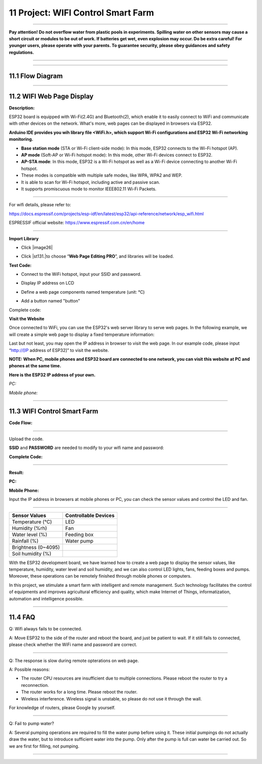 11 Project: WIFI Control Smart Farm
~~~~~~~~~~~~~~~~~~~~~~~~~~~~~~~~~~~~~

--------------

**Pay attention! Do not overflow water from plastic pools in
experiments. Spilling water on other sensors may cause a short circuit
or modules to be out of work. If batteries get wet, even explosion may
occur. Do be extra careful! For younger users, please operate with your
parents. To guarantee security, please obey guidances and safety
regulations.**

--------------

.. image:: ./scratch_img/cout11.png
   :alt: img

--------------



11.1 Flow Diagram
^^^^^^^^^^^^^^^^^^^

.. image:: ./scratch_img/image-2023060810533419png
   :alt: image-20230608105334194

--------------



11.2 WIFI Web Page Display
^^^^^^^^^^^^^^^^^^^^^^^^^^^^

**Description:**

ESP32 board is equipped with Wi-Fi(2.4G) and Bluetooth(2), which
enable it to easily connect to WiFi and communicate with other devices
on the network. What's more, web pages can be displayed in browsers via
ESP32.

.. image:: ./scratch_img/cou111.png
   :alt: img

**Arduino IDE provides you wih library file <WiFi.h>, which support
Wi-Fi configurations and ESP32 Wi-Fi networking monitoring.**

-  **Base station mode** (STA or Wi-Fi client-side mode): In this mode,
   ESP32 connects to the Wi-Fi hotspot (AP).
-  **AP mode** (Soft-AP or Wi-Fi hotspot mode): In this mode, other
   Wi-Fi devices connect to ESP32.
-  **AP-STA mode**: In this mode, ESP32 is a Wi-Fi hotspot as well as a
   Wi-Fi device connecting to another Wi-Fi hotspot.
-  These modes is compatible with multiple safe modes, like WPA, WPA2
   and WEP.
-  It is able to scan for Wi-Fi hotspot, including active and passive
   scan.
-  It supports promiscuous mode to monitor IEEE802.11 Wi-Fi Packets.

--------------

For wifi details, please refer to:

https://docs.espressif.com/projects/esp-idf/en/latest/esp32/api-reference/network/esp_wifi.html

ESPRESSIF official website: https://www.espressif.com.cn/en/home

.. image:: ./scratch_img/cou112.png
   :alt: img

--------------

**Import Library**

-  Click |image26|

-  Click |st131.|\ to choose “\ **Web Page Editing PRO**\ ”, and
   libraries will be loaded.

   .. image:: ./scratch_img/st131.png
      :alt: img

**Test Code:**

-  Connect to the WiFi hotspot, input your SSID and password.

   .. image:: ./scratch_img/st13png
      :alt: img

-  Display IP address on LCD

   .. image:: ./scratch_img/st135.png
      :alt: img

-  Define a web page components named temperature (unit: ℃)

   .. image:: ./scratch_img/st136.png
      :alt: img

   .. image:: ./scratch_img/st136-1.png
      :alt: img

-  Add a button named "button"

   .. image:: ./scratch_img/st141.png
      :alt: img

   .. image:: ./scratch_img/st141-1.png
      :alt: img

Complete code:

.. image:: ./scratch_img/st137.png
   :alt: img

**Visit the Website**

Once connected to WiFi, you can use the ESP32's web server library to
serve web pages. In the following example, we will create a simple web
page to display a fixed temperature information:

Last but not least, you may open the IP address in browser to visit the
web page. In our example code, please input “http://[IP address of
ESP32]” to visit the website.

**NOTE: When PC, mobile phones and ESP32 board are connected to one
network, you can visit this website at PC and phones at the same time.**

**Here is the ESP32 IP address of your own.**

*PC:*

.. image:: ./scratch_img/st132.png
   :alt: img

*Mobile phone:*

.. image:: ./scratch_img/st133.png
   :alt: img

--------------



11.3 WIFI Control Smart Farm
^^^^^^^^^^^^^^^^^^^^^^^^^^^^^^

**Code Flow:**

.. image:: ./scratch_img/flo11.png
   :alt: img

--------------

Upload the code.

**SSID** and **PASSWORD** are needed to modify to your wifi name and
password:

.. image:: ./scratch_img/st13png
   :alt: img

**Complete Code:**

.. image:: ./scratch_img/1745373845026.png
   :alt: 11.2WiFi-HTML-1745373845026

--------------

**Result:**

**PC:**

.. image:: ./scratch_img/st140.png
   :alt: img

**Mobile Phone:**

.. image:: ./scratch_img/st139.png
   :alt: img

Input the IP address in browsers at mobile phones or PC, you can check
the sensor values and control the LED and fan.

--------------

.. container:: table-wrapper

   =================== ====================
   Sensor Values       Controllable Devices
   =================== ====================
   Temperature (℃)     LED
   Humidity (%rh)      Fan
   Water level (%)     Feeding box
   Rainfall (%)        Water pump
   Brightness (0~4095) 
   Soil humidity (%)   
   =================== ====================

With the ESP32 development board, we have learned how to create a web
page to display the sensor values, like temperature, humidity, water
level and soil humidity, and we can also control LED lights, fans,
feeding boxes and pumps. Moreover, these operations can be remotely
finished through mobile phones or computers.

.. image:: ./scratch_img/cou118.png
   :alt: img

In this project, we stimulate a smart farm with intelligent and remote
management. Such technology facilitates the control of equipments and
improves agricultural efficiency and quality, which make Internet of
Things, informatization, automation and intelligence possible.

--------------



11.4 FAQ
^^^^^^^^^^

Q: Wifi always fails to be connected.

A: Move ESP32 to the side of the router and reboot the board, and just
be patient to wait. If it still fails to connected, please check whether
the WiFi name and password are correct.

--------------

Q: The response is slow during remote opterations on web page.

A: Possible reasons:

-  The router CPU resources are insufficient due to multiple
   connections. Please reboot the router to try a reconnection.
-  The router works for a long time. Please reboot the router.
-  Wireless interference. Wireless signal is unstable, so please do not
   use it through the wall.

For knowledge of routers, please Google by yourself.

--------------

Q: Fail to pump water?

A: Several pumping operations are required to fill the water pump before
using it. These initial pumpings do not actually draw the water, but to
introduce sufficient water into the pump. Only after the pump is full
can water be carried out. So we are first for filling, not pumping.

--------------


